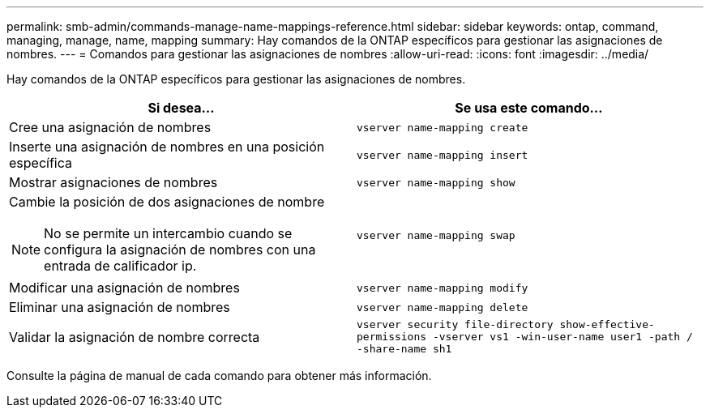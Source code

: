 ---
permalink: smb-admin/commands-manage-name-mappings-reference.html 
sidebar: sidebar 
keywords: ontap, command, managing, manage, name, mapping 
summary: Hay comandos de la ONTAP específicos para gestionar las asignaciones de nombres. 
---
= Comandos para gestionar las asignaciones de nombres
:allow-uri-read: 
:icons: font
:imagesdir: ../media/


[role="lead"]
Hay comandos de la ONTAP específicos para gestionar las asignaciones de nombres.

|===
| Si desea... | Se usa este comando... 


 a| 
Cree una asignación de nombres
 a| 
`vserver name-mapping create`



 a| 
Inserte una asignación de nombres en una posición específica
 a| 
`vserver name-mapping insert`



 a| 
Mostrar asignaciones de nombres
 a| 
`vserver name-mapping show`



 a| 
Cambie la posición de dos asignaciones de nombre

[NOTE]
====
No se permite un intercambio cuando se configura la asignación de nombres con una entrada de calificador ip.

==== a| 
`vserver name-mapping swap`



 a| 
Modificar una asignación de nombres
 a| 
`vserver name-mapping modify`



 a| 
Eliminar una asignación de nombres
 a| 
`vserver name-mapping delete`



 a| 
Validar la asignación de nombre correcta
 a| 
`vserver security file-directory show-effective-permissions -vserver vs1 -win-user-name user1 -path / -share-name sh1`

|===
Consulte la página de manual de cada comando para obtener más información.
